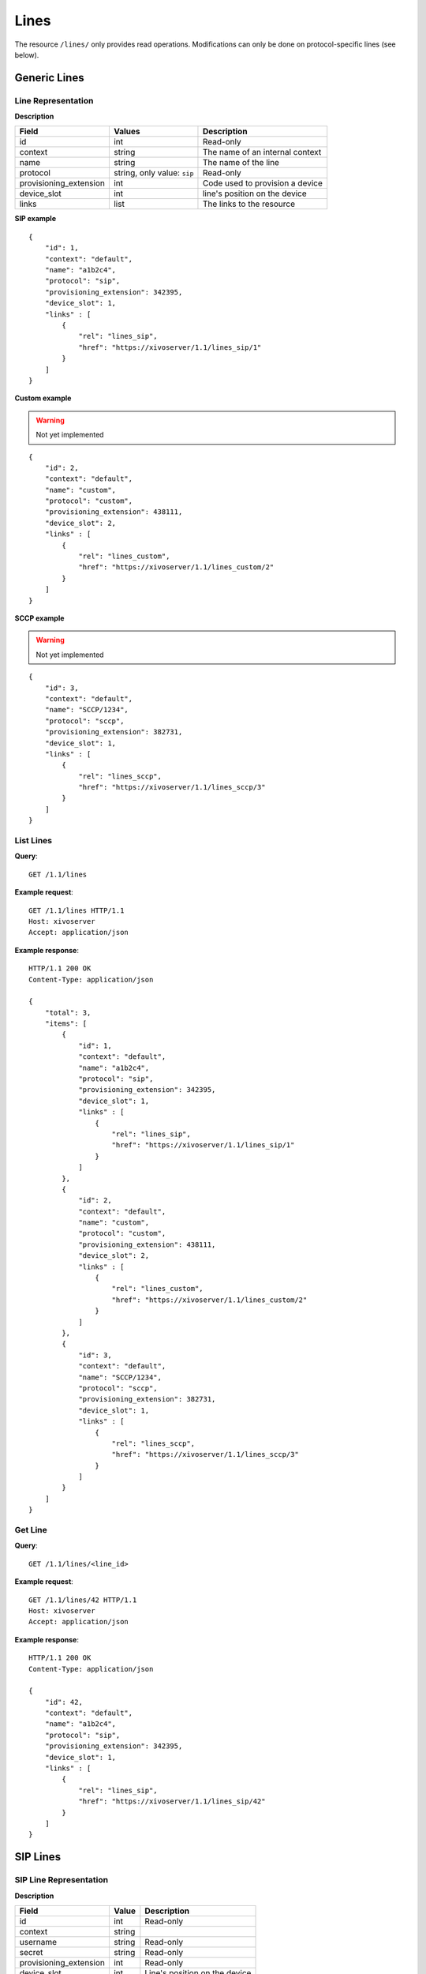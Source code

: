 *****
Lines
*****

The resource ``/lines/`` only provides read operations. Modifications can only be done on
protocol-specific lines (see below).


Generic Lines
=============


Line Representation
-------------------

**Description**

+------------------------+-----------------------------+---------------------------------+
| Field                  | Values                      | Description                     |
+========================+=============================+=================================+
| id                     | int                         | Read-only                       |
+------------------------+-----------------------------+---------------------------------+
| context                | string                      | The name of an internal context |
+------------------------+-----------------------------+---------------------------------+
| name                   | string                      | The name of the line            |
+------------------------+-----------------------------+---------------------------------+
| protocol               | string, only value: ``sip`` | Read-only                       |
+------------------------+-----------------------------+---------------------------------+
| provisioning_extension | int                         | Code used to provision a device |
+------------------------+-----------------------------+---------------------------------+
| device_slot            | int                         | line's position on the device   |
+------------------------+-----------------------------+---------------------------------+
| links                  | list                        | The links to the resource       |
+------------------------+-----------------------------+---------------------------------+

**SIP example**

::

   {
       "id": 1,
       "context": "default",
       "name": "a1b2c4",
       "protocol": "sip",
       "provisioning_extension": 342395,
       "device_slot": 1,
       "links" : [
           {
               "rel": "lines_sip",
               "href": "https://xivoserver/1.1/lines_sip/1"
           }
       ]
   }

**Custom example**

.. warning:: Not yet implemented

::

   {
       "id": 2,
       "context": "default",
       "name": "custom",
       "protocol": "custom",
       "provisioning_extension": 438111,
       "device_slot": 2,
       "links" : [
           {
               "rel": "lines_custom",
               "href": "https://xivoserver/1.1/lines_custom/2"
           }
       ]
   }

**SCCP example**

.. warning:: Not yet implemented

::

   {
       "id": 3,
       "context": "default",
       "name": "SCCP/1234",
       "protocol": "sccp",
       "provisioning_extension": 382731,
       "device_slot": 1,
       "links" : [
           {
               "rel": "lines_sccp",
               "href": "https://xivoserver/1.1/lines_sccp/3"
           }
       ]
   }


List Lines
----------

**Query**::

   GET /1.1/lines

**Example request**::

   GET /1.1/lines HTTP/1.1
   Host: xivoserver
   Accept: application/json

**Example response**::

   HTTP/1.1 200 OK
   Content-Type: application/json

   {
       "total": 3,
       "items": [
           {
               "id": 1,
               "context": "default",
               "name": "a1b2c4",
               "protocol": "sip",
               "provisioning_extension": 342395,
               "device_slot": 1,
               "links" : [
                   {
                       "rel": "lines_sip",
                       "href": "https://xivoserver/1.1/lines_sip/1"
                   }
               ]
           },
           {
               "id": 2,
               "context": "default",
               "name": "custom",
               "protocol": "custom",
               "provisioning_extension": 438111,
               "device_slot": 2,
               "links" : [
                   {
                       "rel": "lines_custom",
                       "href": "https://xivoserver/1.1/lines_custom/2"
                   }
               ]
           },
           {
               "id": 3,
               "context": "default",
               "name": "SCCP/1234",
               "protocol": "sccp",
               "provisioning_extension": 382731,
               "device_slot": 1,
               "links" : [
                   {
                       "rel": "lines_sccp",
                       "href": "https://xivoserver/1.1/lines_sccp/3"
                   }
               ]
           }
       ]
   }


Get Line
--------

**Query**::

   GET /1.1/lines/<line_id>

**Example request**::

   GET /1.1/lines/42 HTTP/1.1
   Host: xivoserver
   Accept: application/json

**Example response**::

   HTTP/1.1 200 OK
   Content-Type: application/json

   {
       "id": 42,
       "context": "default",
       "name": "a1b2c4",
       "protocol": "sip",
       "provisioning_extension": 342395,
       "device_slot": 1,
       "links" : [
           {
               "rel": "lines_sip",
               "href": "https://xivoserver/1.1/lines_sip/42"
           }
       ]
   }


SIP Lines
=========


SIP Line Representation
-----------------------

**Description**

+------------------------+---------+-----------------------------------+
| Field                  | Value   | Description                       |
+========================+=========+===================================+
| id                     | int     | Read-only                         |
+------------------------+---------+-----------------------------------+
| context                | string  |                                   |
+------------------------+---------+-----------------------------------+
| username               | string  | Read-only                         |
+------------------------+---------+-----------------------------------+
| secret                 | string  | Read-only                         |
+------------------------+---------+-----------------------------------+
| provisioning_extension | int     | Read-only                         |
+------------------------+---------+-----------------------------------+
| device_slot            | int     | Line's position on the device     |
+------------------------+---------+-----------------------------------+
| callerid               | string  | Read-only                         |
+------------------------+---------+-----------------------------------+
| links                  | list    | The link to the resource          |
+------------------------+---------+-----------------------------------+


List SIP Lines
--------------

**Query**::

   GET /1.1/lines_sip

**Example request**::

   GET /1.1/lines_sip HTTP/1.1
   Host: xivoserver
   Accept: application/json

**Example response**::

   HTTP/1.1 200 OK
   Content-Type: application/json

   {
       "total": 2,
       "items": [
           {
               "id": 1,
               "context": "default",
               "username": "abcdef",
               "secret": "secret_password",
               "provisioning_extension": 123456,
               "device_slot": 1,
               "callerid": "\"John Doe\" <1002>",
               "links" : [
                   {
                       "rel": "lines_sip",
                       "href": "https://xivoserver/1.1/lines_sip/1"
                   }
               ]
           },
           {
               "id": 2,
               "context": "default",
               "username": "stuvwx",
               "secret": "super_secret_password",
               "provisioning_extension": 987456,
               "device_slot"; 1,
               "callerid": "\"Mary Lin\" <1003>",
               "links" : [
                   {
                       "rel": "lines_sip",
                       "href": "https://xivoserver/1.1/lines_sip/2"
                   }
               ]
           }
       ]
   }

Get SIP Line
------------

**Query**::

   GET /1.1/lines_sip/<id>

**Example request**::

   GET /1.1/lines_sip/1 HTTP/1.1
   Host: xivoserver
   Accept: application/json

**Example response**::

   HTTP/1.1 200 OK
   Content-Type: application/json

   {
        "id": 1,
        "context": "default",
        "username": "abcdef",
        "secret": "secret_password",
        "provisioning_extension": 123456,
        "device_slot": 1,
        "callerid": "\"John Doe\" <1002>",
        "links": [
            {
                "rel": "lines_sip",
                "href": "https://xivoserver/1.1/lines_sip/1"
            }
        ]
   }


Create SIP Line
---------------

The username, secret and provisioning_extension are autogenerated.

**Query**::

   POST /1.1/lines_sip

**Input**

+-------------+----------+-------------------------+
| Field       | Required | Description             |
+-------------+----------+-------------------------+
| context     | yes      |                         |
+-------------+----------+-------------------------+
| device_slot | yes      | Line position on device |
+-------------+----------+-------------------------+

**Errors**

+------------+------------------------------------------------------+-------------------------------------------+
| Error code | Error message                                        | Description                               |
+============+======================================================+===========================================+
| 400        | error while creating Line: <explanation>             | See explanation for more details          |
+------------+------------------------------------------------------+-------------------------------------------+
| 400        | Invalid parameters: context <context> does not exist |                                           |
+------------+------------------------------------------------------+-------------------------------------------+
| 400        | Invalid parameters: device_slot must be numeric      | Use a positive number for the device slot |
+------------+------------------------------------------------------+-------------------------------------------+

**Example request**::

   POST /1.1/lines_sip HTTP/1.1
   Host: xivoserver
   Accept: application/json
   Content-Type: application/json

   {
       "context": "default"
       "device_slot": 1
   }

**Example response**::

   HTTP/1.1 201 Created
   Location: /1.1/lines_sip/1
   Content-Type: application/json

    {
        "id": 1,
        "context": "default",
        "username": "abcdef",
        "secret": "secret_password",
        "provisioning_extension": 123456,
        "device_slot": 1,
        "callerid": "\"John Doe\" <1002>",
        "links" : [
            {
                "rel": "lines_sip",
                "href": "https://xivoserver/1.1/lines_sip/1"
            }
        ]
    }


Update a SIP Line
-----------------

Only fields that need to be updated should be sent. All other fields will remain
unmodified during the update.

**Query**::

   PUT /1.1/lines_sip/<id>

**Errors**

Same as for creating a SIP line. Please see `Create SIP line`_


**Example request**::

   PUT /1.1/lines_sip/67 HTTP/1.1
   Host: xivoserver
   Content-Type: application/json

   {
       "context": "my_context"
   }

**Example response**::

   HTTP/1.1 204 No Content


Delete SIP Line
---------------

A SIP line can not be deleted if it is still associated with a user, an extesion, or a device.
Any user, extension, or device attached to the line must be dissociated first.
Consult the documentation on :ref:`user-line-association`, :ref:`line-extension-association`
and :ref:`restapi-device` for further explanations.

**Query**::

   DELETE /1.1/lines_sip/<id>

**Errors**

+------------+--------------------------------------------------+----------------------------------------------------------------------------------+
| Error code | Error message                                    | Description                                                                      |
+============+==================================================+==================================================================================+
| 400        | error while deleting Line: <explanation>         | See error message for more details                                               |
+------------+--------------------------------------------------+----------------------------------------------------------------------------------+
| 400        | Error while deleting Line: line still has a link | Line is still associated to a user, extension, or device (see explanation above) |
+------------+--------------------------------------------------+----------------------------------------------------------------------------------+
| 404        | Not found                                        | The requested line was not found                                                 |
+------------+--------------------------------------------------+----------------------------------------------------------------------------------+


**Example request**::

   DELETE /1.1/lines_sip/1 HTTP/1.1
   Host: xivoserver

**Example response**::

   HTTP/1.1 204 No Content


User-Line Association
=====================

See :ref:`user-line-association`

Line-Extension Association
==========================

See :ref:`line-extension-association`.

